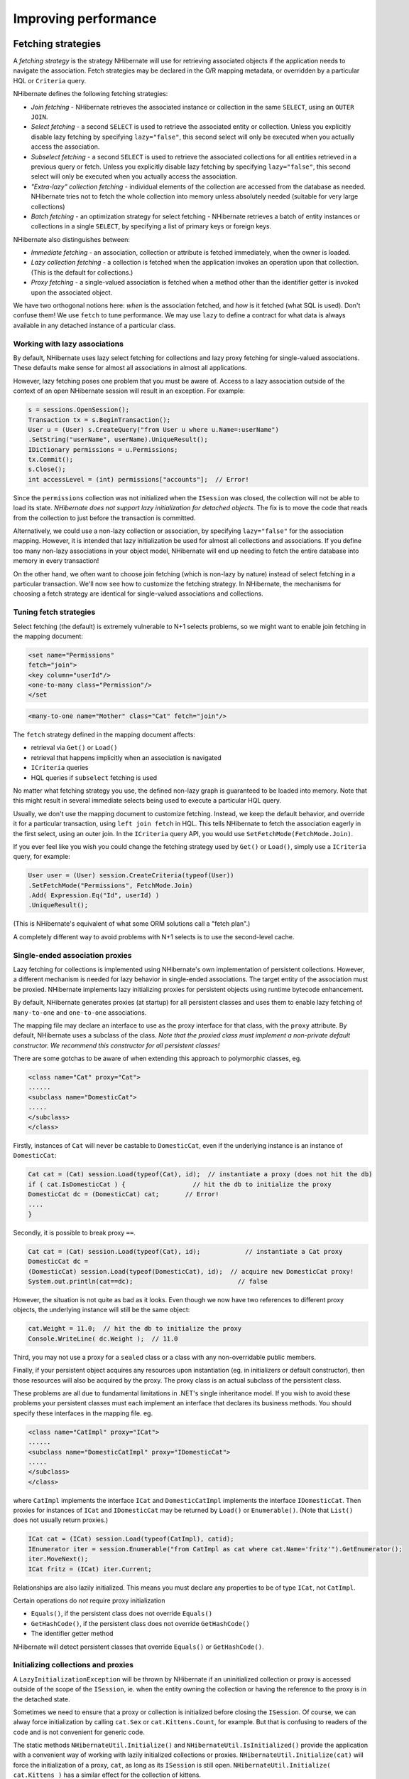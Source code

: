 

=====================
Improving performance
=====================

Fetching strategies
###################

A *fetching strategy* is the strategy NHibernate will use for
retrieving associated objects if the application needs to navigate the association.
Fetch strategies may be declared in the O/R mapping metadata, or overridden by a
particular HQL or ``Criteria`` query.

NHibernate defines the following fetching strategies:

- *Join fetching* - NHibernate retrieves the
  associated instance or collection in the same ``SELECT``,
  using an ``OUTER JOIN``.

- *Select fetching* - a second ``SELECT``
  is used to retrieve the associated entity or collection. Unless
  you explicitly disable lazy fetching by specifying ``lazy="false"``,
  this second select will only be executed when you actually access the
  association.

- *Subselect fetching* - a second ``SELECT``
  is used to retrieve the associated collections for all entities retrieved in a
  previous query or fetch. Unless you explicitly disable lazy fetching by specifying
  ``lazy="false"``, this second select will only be executed when you
  actually access the association.

- *"Extra-lazy" collection fetching* - individual
  elements of the collection are accessed from the database as needed.
  NHibernate tries not to fetch the whole collection into memory unless
  absolutely needed (suitable for very large collections)

- *Batch fetching* - an optimization strategy
  for select fetching - NHibernate retrieves a batch of entity instances
  or collections in a single ``SELECT``, by specifying
  a list of primary keys or foreign keys.

NHibernate also distinguishes between:

- *Immediate fetching* - an association, collection or
  attribute is fetched immediately, when the owner is loaded.

- *Lazy collection fetching* - a collection is fetched
  when the application invokes an operation upon that collection. (This
  is the default for collections.)

- *Proxy fetching* - a single-valued association is
  fetched when a method other than the identifier getter is invoked
  upon the associated object.

We have two orthogonal notions here: *when* is the association
fetched, and *how* is it fetched (what SQL is used). Don't
confuse them! We use ``fetch`` to tune performance. We may use
``lazy`` to define a contract for what data is always available
in any detached instance of a particular class.

Working with lazy associations
==============================

By default, NHibernate uses lazy select fetching for collections and lazy proxy
fetching for single-valued associations. These defaults make sense for almost
all associations in almost all applications.

However, lazy fetching poses one problem that you must be aware of. Access to a
lazy association outside of the context of an open NHibernate session will result
in an exception. For example:

.. code-block:: csharp

    s = sessions.OpenSession();
    Transaction tx = s.BeginTransaction();
    User u = (User) s.CreateQuery("from User u where u.Name=:userName")
    .SetString("userName", userName).UniqueResult();
    IDictionary permissions = u.Permissions;
    tx.Commit();
    s.Close();
    int accessLevel = (int) permissions["accounts"];  // Error!

Since the ``permissions`` collection was not initialized
when the ``ISession`` was closed, the collection will not
be able to load its state. *NHibernate does not support lazy
initialization for detached objects*. The fix is to move the
code that reads from the collection to just before the transaction
is committed.

Alternatively, we could use a non-lazy collection or association,
by specifying ``lazy="false"`` for the association mapping.
However, it is intended that lazy initialization be used for almost all
collections and associations. If you define too many non-lazy associations
in your object model, NHibernate will end up needing to fetch the entire
database into memory in every transaction!

On the other hand, we often want to choose join fetching (which is non-lazy by
nature) instead of select fetching in a particular transaction. We'll now see
how to customize the fetching strategy. In NHibernate, the mechanisms for
choosing a fetch strategy are identical for single-valued associations and
collections.

Tuning fetch strategies
=======================

Select fetching (the default) is extremely vulnerable to N+1 selects problems,
so we might want to enable join fetching in the mapping document:

.. code-block:: csharp

    <set name="Permissions"
    fetch="join">
    <key column="userId"/>
    <one-to-many class="Permission"/>
    </set

.. code-block:: csharp

    <many-to-one name="Mother" class="Cat" fetch="join"/>

The ``fetch`` strategy defined in the mapping document affects:

- retrieval via ``Get()`` or ``Load()``

- retrieval that happens implicitly when an association is navigated

- ``ICriteria`` queries

- HQL queries if ``subselect`` fetching is used

No matter what fetching strategy you use, the defined non-lazy graph is guaranteed
to be loaded into memory. Note that this might result in several immediate selects
being used to execute a particular HQL query.

Usually, we don't use the mapping document to customize fetching. Instead, we
keep the default behavior, and override it for a particular transaction, using
``left join fetch`` in HQL. This tells NHibernate to fetch
the association eagerly in the first select, using an outer join. In the
``ICriteria`` query API, you would use
``SetFetchMode(FetchMode.Join)``.

If you ever feel like you wish you could change the fetching strategy used by
``Get()`` or ``Load()``, simply use a
``ICriteria`` query, for example:

.. code-block:: csharp

    User user = (User) session.CreateCriteria(typeof(User))
    .SetFetchMode("Permissions", FetchMode.Join)
    .Add( Expression.Eq("Id", userId) )
    .UniqueResult();

(This is NHibernate's equivalent of what some ORM solutions call a "fetch plan".)

A completely different way to avoid problems with N+1 selects is to use the
second-level cache.

Single-ended association proxies
================================

Lazy fetching for collections is implemented using NHibernate's own implementation
of persistent collections. However, a different mechanism is needed for lazy
behavior in single-ended associations. The target entity of the association must
be proxied. NHibernate implements lazy initializing proxies for persistent objects
using runtime bytecode enhancement.

By default, NHibernate generates proxies (at startup) for all persistent classes
and uses them to enable lazy fetching of ``many-to-one`` and
``one-to-one`` associations.

The mapping file may declare an interface to use as the proxy interface for that
class, with the ``proxy`` attribute. By default, NHibernate uses a subclass
of the class. *Note that the proxied class must implement a non-private default
constructor. We recommend this constructor for all persistent classes!*

There are some gotchas to be aware of when extending this approach to polymorphic
classes, eg.

.. code-block:: csharp

    <class name="Cat" proxy="Cat">
    ......
    <subclass name="DomesticCat">
    .....
    </subclass>
    </class>

Firstly, instances of ``Cat`` will never be castable to
``DomesticCat``, even if the underlying instance is an
instance of ``DomesticCat``:

.. code-block:: csharp

    Cat cat = (Cat) session.Load(typeof(Cat), id);  // instantiate a proxy (does not hit the db)
    if ( cat.IsDomesticCat ) {                  // hit the db to initialize the proxy
    DomesticCat dc = (DomesticCat) cat;       // Error!
    ....
    }

Secondly, it is possible to break proxy ``==``.

.. code-block:: csharp

    Cat cat = (Cat) session.Load(typeof(Cat), id);            // instantiate a Cat proxy
    DomesticCat dc =
    (DomesticCat) session.Load(typeof(DomesticCat), id);  // acquire new DomesticCat proxy!
    System.out.println(cat==dc);                            // false

However, the situation is not quite as bad as it looks. Even though we now have two references
to different proxy objects, the underlying instance will still be the same object:

.. code-block:: csharp

    cat.Weight = 11.0;  // hit the db to initialize the proxy
    Console.WriteLine( dc.Weight );  // 11.0

Third, you may not use a proxy for a ``sealed`` class or a class
with any non-overridable public members.

Finally, if your persistent object acquires any resources upon instantiation (eg. in
initializers or default constructor), then those resources will also be acquired by
the proxy. The proxy class is an actual subclass of the persistent class.

These problems are all due to fundamental limitations in .NET's single inheritance model.
If you wish to avoid these problems your persistent classes must each implement an interface
that declares its business methods. You should specify these interfaces in the mapping file. eg.

.. code-block:: csharp

    <class name="CatImpl" proxy="ICat">
    ......
    <subclass name="DomesticCatImpl" proxy="IDomesticCat">
    .....
    </subclass>
    </class>

where ``CatImpl`` implements the interface ``ICat`` and
``DomesticCatImpl`` implements the interface ``IDomesticCat``. Then
proxies for instances of ``ICat`` and ``IDomesticCat`` may be returned
by ``Load()`` or ``Enumerable()``. (Note that ``List()``
does not usually return proxies.)

.. code-block:: csharp

    ICat cat = (ICat) session.Load(typeof(CatImpl), catid);
    IEnumerator iter = session.Enumerable("from CatImpl as cat where cat.Name='fritz'").GetEnumerator();
    iter.MoveNext();
    ICat fritz = (ICat) iter.Current;

Relationships are also lazily initialized. This means you must declare any properties to be of
type ``ICat``, not ``CatImpl``.

Certain operations do *not* require proxy initialization

- ``Equals()``, if the persistent class does not override
  ``Equals()``

- ``GetHashCode()``, if the persistent class does not override
  ``GetHashCode()``

- The identifier getter method

NHibernate will detect persistent classes that override ``Equals()`` or
``GetHashCode()``.

Initializing collections and proxies
====================================

A ``LazyInitializationException`` will be thrown by NHibernate if an uninitialized
collection or proxy is accessed outside of the scope of the ``ISession``, ie. when
the entity owning the collection or having the reference to the proxy is in the detached state.

Sometimes we need to ensure that a proxy or collection is initialized before closing the
``ISession``. Of course, we can alway force initialization by calling
``cat.Sex`` or ``cat.Kittens.Count``, for example.
But that is confusing to readers of the code and is not convenient for generic code.

The static methods ``NHibernateUtil.Initialize()`` and ``NHibernateUtil.IsInitialized()``
provide the application with a convenient way of working with lazily initialized collections or
proxies. ``NHibernateUtil.Initialize(cat)`` will force the initialization of a proxy,
``cat``, as long as its ``ISession`` is still open.
``NHibernateUtil.Initialize( cat.Kittens )`` has a similar effect for the collection
of kittens.

Another option is to keep the ``ISession`` open until all needed
collections and proxies have been loaded. In some application architectures,
particularly where the code that accesses data using NHibernate, and the code that
uses it are in different application layers or different physical processes, it
can be a problem to ensure that the ``ISession`` is open when a
collection is initialized. There are two basic ways to deal with this issue:

- In a web-based application, a ``HttpModule`` can be used
  to close the ``ISession`` only at the very end of a user
  request, once the rendering of the view is complete (the *Open
  Session in View* pattern).  Of course, this places heavy demands
  on the correctness of the exception handling of your application infrastructure.
  It is vitally important that the ``ISession`` is closed and the
  transaction ended before returning to the user, even when an exception occurs
  during rendering of the view. See the NHibernate Wiki for examples of this
  "Open Session in View" pattern.

- In an application with a separate business tier, the business logic must
  "prepare" all collections that will be needed by the web tier before
  returning. This means that the business tier should load all the data and
  return all the data already initialized to the presentation/web tier that
  is required for a particular use case. Usually, the application calls
  ``NHibernateUtil.Initialize()`` for each collection that will
  be needed in the web tier (this call must occur before the session is closed)
  or retrieves the collection eagerly using a NHibernate query with a
  ``FETCH`` clause or a ``FetchMode.Join`` in
  ``ICriteria``. This is usually easier if you adopt the
  *Command* pattern instead of a *Session Facade*.

- You may also attach a previously loaded object to a new ``ISession``
  with ``Merge()`` or ``Lock()`` before
  accessing uninitialized collections (or other proxies). No, NHibernate does not,
  and certainly *should* not do this automatically, since it
  would introduce ad hoc transaction semantics!

Sometimes you don't want to initialize a large collection, but still need some
information about it (like its size) or a subset of the data.

You can use a collection filter to get the size of a collection without initializing it:

.. code-block:: csharp

    (int) s.CreateFilter( collection, "select count(\*)" ).List()[0]

The ``CreateFilter()`` method is also used to efficiently retrieve subsets
of a collection without needing to initialize the whole collection:

.. code-block:: csharp

    s.CreateFilter( lazyCollection, "").SetFirstResult(0).SetMaxResults(10).List();

Using batch fetching
====================

NHibernate can make efficient use of batch fetching, that is, NHibernate can load several uninitialized
proxies if one proxy is accessed (or collections. Batch fetching is an optimization of the lazy select
fetching strategy. There are two ways you can tune batch fetching: on the class and the collection level.

Batch fetching for classes/entities is easier to understand. Imagine you have the following situation
at runtime: You have 25 ``Cat`` instances loaded in an ``ISession``, each
``Cat`` has a reference to its ``Owner``, a ``Person``.
The ``Person`` class is mapped with a proxy, ``lazy="true"``. If you now
iterate through all cats and call ``cat.Owner`` on each, NHibernate will by default
execute 25 ``SELECT`` statements, to retrieve the proxied owners. You can tune this
behavior by specifying a ``batch-size`` in the mapping of ``Person``:

.. code-block:: csharp

    <class name="Person" batch-size="10">...</class>

NHibernate will now execute only three queries, the pattern is 10, 10, 5.

You may also enable batch fetching of collections. For example, if each ``Person`` has
a lazy collection of ``Cat``s, and 10 persons are currently loaded in the
``ISesssion``, iterating through all persons will generate 10 ``SELECT``s,
one for every call to ``person.Cats``. If you enable batch fetching for the
``Cats`` collection in the mapping of ``Person``, NHibernate can pre-fetch
collections:

.. code-block:: csharp

    <class name="Person">
    <set name="Cats" batch-size="3">
    ...
    </set>
    </class>

With a ``batch-size`` of 3, NHibernate will load 3, 3, 3, 1 collections in four
``SELECT``s. Again, the value of the attribute depends on the expected number of
uninitialized collections in a particular ``Session``.

Batch fetching of collections is particularly useful if you have a nested tree of items, ie.
the typical bill-of-materials pattern. (Although a *nested set* or a
*materialized path* might be a better option for read-mostly trees.)

Using subselect fetching
========================

If one lazy collection or single-valued proxy has to be fetched, NHibernate loads all of
them, re-running the original query in a subselect. This works in the same way as
batch-fetching, without the piecemeal loading.

The Second Level Cache
######################

A NHibernate ``ISession`` is a transaction-level cache of persistent data. It is
possible to configure a cluster or process-level (``ISessionFactory``-level) cache on
a class-by-class and collection-by-collection basis. You may even plug in a clustered cache. Be
careful. Caches are never aware of changes made to the persistent store by another application
(though they may be configured to regularly expire cached data).
*In NHibernate 1.x the second level cache does not work correctly in combination with
distributed transactions.*

By default, NHibernate uses HashtableCache for process-level caching. You may choose a different
implementation by specifying the name of a class that implements ``NHibernate.Cache.ICacheProvider``
using the property ``hibernate.cache.provider_class``.

Cache Providers

=========================================== ====================================================================================== ============ ============ =====================
Cache                                       Provider class                                                                         Type         Cluster Safe Query Cache Supported
=========================================== ====================================================================================== ============ ============ =====================
Hashtable (not intended for production use) ``NHibernate.Cache.HashtableCacheProvider``                                            memory                    yes
ASP.NET Cache (System.Web.Cache)            ``NHibernate.Caches.SysCache.SysCacheProvider, NHibernate.Caches.SysCache``            memory                    yes
Prevalence Cache                            ``NHibernate.Caches.Prevalence.PrevalenceCacheProvider, NHibernate.Caches.Prevalence`` memory, disk              yes
=========================================== ====================================================================================== ============ ============ =====================

Cache mappings
==============

The ``<cache>`` element of a class or collection mapping has the
following form:

.. code-block:: csharp

    <cache
    usage="read-write|nonstrict-read-write|read-only"
    region="RegionName"
    />

``usage`` specifies the caching strategy:
``read-write``,
``nonstrict-read-write`` or
``read-only``

``region`` (optional, defaults to the class or
collection role name) specifies the name of the second level cache
region

Alternatively (preferrably?), you may specify ``<class-cache>`` and
``<collection-cache>`` elements in ``hibernate.cfg.xml``.

The ``usage`` attribute specifies a *cache concurrency strategy*.

Strategy: read only
===================

If your application needs to read but never modify instances of a persistent class, a
``read-only`` cache may be used. This is the simplest and best performing
strategy. Its even perfectly safe for use in a cluster.

.. code-block:: csharp

    <class name="Eg.Immutable" mutable="false">
    <cache usage="read-only"/>
    ....
    </class>

Strategy: read/write
====================

If the application needs to update data, a ``read-write`` cache might be appropriate.
This cache strategy should never be used if serializable transaction isolation level is required.
You should ensure that the transaction is completed when ``ISession.Close()`` or
``ISession.Disconnect()`` is called. If you wish to use this strategy in a cluster,
you should ensure that the underlying cache implementation supports locking. The built-in cache
providers do *not*.

.. code-block:: csharp

    <class name="eg.Cat" .... >
    <cache usage="read-write"/>
    ....
    <set name="Kittens" ... >
    <cache usage="read-write"/>
    ....
    </set>
    </class>

Strategy: nonstrict read/write
==============================

If the application only occasionally needs to update data (ie. if it is extremely unlikely that two
transactions would try to update the same item simultaneously) and strict transaction isolation is
not required, a ``nonstrict-read-write`` cache might be appropriate.
When using this strategy you should ensure that the transaction is completed when
``ISession.Close()`` or ``ISession.Disconnect()`` is called.

The following table shows which providers are compatible with which concurrency strategies.

Cache Concurrency Strategy Support

=========================================== ========= ==================== ==========
Cache                                       read-only nonstrict-read-write read-write
=========================================== ========= ==================== ==========
Hashtable (not intended for production use) yes       yes                  yes
SysCache                                    yes       yes                  yes
PrevalenceCache                             yes       yes                  yes
=========================================== ========= ==================== ==========

Refer to :ref:`caches` for more details.

Managing the caches
###################

Whenever you pass an object to ``Save()``, ``Update()``
or ``SaveOrUpdate()`` and whenever you retrieve an object using
``Load()``, ``Get()``, ``List()``,
or ``Enumerable()``, that object is added to the internal cache of the
``ISession``.

When ``Flush()`` is subsequently called, the state of that object will
be synchronized with the database. If you do not want this synchronization to occur or
if you are processing a huge number of objects and need to manage memory efficiently,
the ``Evict()`` method may be used to remove the object and its collections
from the first-level cache.

.. code-block:: csharp

    IEnumerable cats = sess.Enumerable("from Eg.Cat as cat"); //a huge result set
    foreach( Cat cat in cats )
    {
    DoSomethingWithACat(cat);
    sess.Evict(cat);
    }

NHibernate will evict associated entities automatically if the association is mapped
with ``cascade="all"`` or ``cascade="all-delete-orphan"``.

The ``ISession`` also provides a ``Contains()`` method
to determine if an instance belongs to the session cache.

To completely evict all objects from the session cache, call ``ISession.Clear()``

For the second-level cache, there are methods defined on ``ISessionFactory`` for
evicting the cached state of an instance, entire class, collection instance or entire collection
role.

.. code-block:: csharp

    sessionFactory.Evict(typeof(Cat), catId); //evict a particular Cat
    sessionFactory.Evict(typeof(Cat));  //evict all Cats
    sessionFactory.EvictCollection("Eg.Cat.Kittens", catId); //evict a particular collection of kittens
    sessionFactory.EvictCollection("Eg.Cat.Kittens"); //evict all kitten collections

The Query Cache
###############

Query result sets may also be cached. This is only useful for queries that are run
frequently with the same parameters. To use the query cache you must first enable it:

.. code-block:: csharp

    <add key="hibernate.cache.use_query_cache" value="true" />

This setting causes the creation of two new cache regions - one holding cached query
result sets (``NHibernate.Cache.StandardQueryCache``), the other
holding timestamps of the most recent updates to queryable tables
(``NHibernate.Cache.UpdateTimestampsCache``). Note that the query
cache does not cache the state of any entities in the result set; it caches
only identifier values and results of value type. So the query cache should always be
used in conjunction with the second-level cache.

Most queries do not benefit from caching, so by default queries are not cached. To
enable caching, call ``IQuery.SetCacheable(true)``. This call allows
the query to look for existing cache results or add its results to the cache when
it is executed.

If you require fine-grained control over query cache expiration policies, you may
specify a named cache region for a particular query by calling
``IQuery.SetCacheRegion()``.

.. code-block:: csharp

    IList blogs = sess.CreateQuery("from Blog blog where blog.Blogger = :blogger")
    .SetEntity("blogger", blogger)
    .SetMaxResults(15)
    .SetCacheable(true)
    .SetCacheRegion("frontpages")
    .List();

If the query should force a refresh of its query cache region, you may call
``IQuery.SetForceCacheRefresh()`` to ``true``.
This is particularly useful in cases where underlying data may have been updated
via a seperate process (i.e., not modified through NHibernate) and allows the
application to selectively refresh the query cache regions based on its
knowledge of those events. This is a more efficient alternative to eviction of
a query cache region via ``ISessionFactory.EvictQueries()``.

Understanding Collection performance
####################################

We've already spent quite some time talking about collections.
In this section we will highlight a couple more issues about
how collections behave at runtime.

Taxonomy
========

NHibernate defines three basic kinds of collections:

- collections of values

- one to many associations

- many to many associations

This classification distinguishes the various table and foreign key
relationships but does not tell us quite everything we need to know
about the relational model. To fully understand the relational structure
and performance characteristics, we must also consider the structure of
the primary key that is used by NHibernate to update or delete collection
rows. This suggests the following classification:

- indexed collections

- sets

- bags

All indexed collections (maps, lists, arrays) have a primary key consisting
of the ``<key>`` and ``<index>``
columns. In this case collection updates are usually extremely efficient -
the primary key may be efficiently indexed and a particular row may be efficiently
located when NHibernate tries to update or delete it.

Sets have a primary key consisting of ``<key>`` and element
columns. This may be less efficient for some types of collection element, particularly
composite elements or large text or binary fields; the database may not be able to index
a complex primary key as efficently.  On the other hand, for one to many or many to many
associations, particularly in the case of synthetic identifiers, it is likely to be just
as efficient. (Side-note: if you want ``SchemaExport`` to actually create
the primary key of a ``<set>`` for you, you must declare all columns
as ``not-null="true"``.)

``<idbag>`` mappings define a surrogate key, so they are
always very efficient to update. In fact, they are the best case.

Bags are the worst case. Since a bag permits duplicate element values and has no
index column, no primary key may be defined. NHibernate has no way of distinguishing
between duplicate rows. NHibernate resolves this problem by completely removing
(in a single ``DELETE``) and recreating the collection whenever it
changes. This might be very inefficient.

Note that for a one-to-many association, the "primary key" may not be the physical
primary key of the database table - but even in this case, the above classification
is still useful. (It still reflects how NHibernate "locates" individual rows of the
collection.)

Lists, maps, idbags and sets are the most efficient collections to update
=========================================================================

From the discussion above, it should be clear that indexed collections
and (usually) sets allow the most efficient operation in terms of adding,
removing and updating elements.

There is, arguably, one more advantage that indexed collections have over sets for
many to many associations or collections of values. Because of the structure of an
``ISet``, NHibernate doesn't ever ``UPDATE`` a row when
an element is "changed". Changes to an ``ISet`` always work via
``INSERT`` and ``DELETE`` (of individual rows). Once
again, this consideration does not apply to one to many associations.

After observing that arrays cannot be lazy, we would conclude that lists, maps and
idbags are the most performant (non-inverse) collection types, with sets not far
behind. Sets are expected to be the most common kind of collection in NHibernate
applications. This is because the "set" semantics are most natural in the relational
model.

However, in well-designed NHibernate domain models, we usually see that most collections
are in fact one-to-many associations with ``inverse="true"``. For these
associations, the update is handled by the many-to-one end of the association, and so
considerations of collection update performance simply do not apply.

Bags and lists are the most efficient inverse collections
=========================================================

Just before you ditch bags forever, there is a particular case in which bags (and also lists)
are much more performant than sets. For a collection with ``inverse="true"``
(the standard bidirectional one-to-many relationship idiom, for example) we can add elements
to a bag or list without needing to initialize (fetch) the bag elements! This is because
``IList.Add()`` must always succeed for a bag or ``IList``
(unlike an ``ISet``). This can make the following common code much faster.

.. code-block:: csharp

    Parent p = (Parent) sess.Load(typeof(Parent), id);
    Child c = new Child();
    c.Parent = p;
    p.Children.Add(c);  //no need to fetch the collection!
    sess.Flush();

One shot delete
===============

Occasionally, deleting collection elements one by one can be extremely inefficient. NHibernate
isn't completely stupid, so it knows not to do that in the case of an newly-empty collection
(if you called ``list.Clear()``, for example). In this case, NHibernate will
issue a single ``DELETE`` and we are done!

Suppose we add a single element to a collection of size twenty and then remove two elements.
NHibernate will issue one ``INSERT`` statement and two ``DELETE``
statements (unless the collection is a bag). This is certainly desirable.

However, suppose that we remove eighteen elements, leaving two and then add thee new elements.
There are two possible ways to proceed:

- Delete eighteen rows one by one and then insert three rows

- Remove the whole collection (in one SQL ``DELETE``) and insert
  all five current elements (one by one)

NHibernate isn't smart enough to know that the second option is probably quicker in this case.
(And it would probably be undesirable for NHibernate to be that smart; such behaviour might
confuse database triggers, etc.)

Fortunately, you can force this behaviour (ie. the second strategy) at any time by discarding
(ie. dereferencing) the original collection and returning a newly instantiated collection with
all the current elements. This can be very useful and powerful from time to time.

Of course, one-shot-delete does not apply to collections mapped ``inverse="true"``.

Batch updates
#############

NHibernate supports batching SQL update commands (``INSERT``,
``UPDATE``, ``DELETE``) with the following limitations:

- the Nhibernate's drive used for your RDBMS may not supports batching,

- since the implementation uses reflection to access members and types
  in System.Data assembly which are not normally visible, it may not function
  in environments where necessary permissions are not granted,

- optimistic concurrency checking may be impaired since ADO.NET 2.0 does not
  return the number of rows affected by each statement in the batch, only
  the total number of rows affected by the batch.

Update batching is enabled by setting ``adonet.batch_size``
to a non-zero value.

Multi Query
###########

This functionality allows you to execute several HQL queries in one round-trip
against the database server. A simple use case is executing a paged query while
also getting the total count of results, in a single round-trip. Here is a simple
example:

.. code-block:: csharp

    IMultiQuery multiQuery = s.CreateMultiQuery()
    .Add(s.CreateQuery("from Item i where i.Id > ?")
    .SetInt32(0, 50).SetFirstResult(10))
    .Add(s.CreateQuery("select count(\*) from Item i where i.Id > ?")
    .SetInt32(0, 50));
    IList results = multiQuery.List();
    IList items = (IList)results[0];
    long count = (long)((IList)results[1])[0];

The result is a list of query results, ordered according to the order of queries
added to the multi query. Named parameters can be set on the multi query, and are
shared among all the queries contained in the multi query, like this:

.. code-block:: csharp

    IList results = s.CreateMultiQuery()
    .Add(s.CreateQuery("from Item i where i.Id > :id")
    .SetFirstResult(10) )
    .Add("select count(\*) from Item i where i.Id > :id")
    .SetInt32("id", 50)
    .List();
    IList items = (IList)results[0];
    long count = (long)((IList)results[1])[0];

Positional parameters are not supported on the multi query, only on the individual
queries.

As shown above, if you do not need to configure the query separately, you can simply
pass the HQL directly to the ``IMultiQuery.Add()`` method.

Multi query is executed by concatenating the queries and sending the query to the database
as a single string. This means that the database should support returning several result sets
in a single query. At the moment this functionality is only enabled for Microsoft SQL Server and SQLite.

Note that the database server is likely to impose a limit on the maximum number of parameters
in a query, in which case the limit applies to the multi query as a whole. Queries using
``in`` with a large number of arguments passed as parameters may easily exceed
this limit. For example, SQL Server has a limit of 2,100 parameters per round-trip, and will
throw an exception executing this query:

.. code-block:: csharp

    IList allEmployeesId  = ...; //1,500 items
    IMultiQuery multiQuery = s.CreateMultiQuery()
    .Add(s.CreateQuery("from Employee e where e.Id in :empIds")
    .SetParameter("empIds", allEmployeesId).SetFirstResult(10))
    .Add(s.CreateQuery("select count(\*) from Employee e where e.Id in :empIds")
    .SetParameter("empIds", allEmployeesId));
    IList results = multiQuery.List(); // will throw an exception from SQL Server

An interesting usage of this feature is to load several collections of an object in one
round-trip, without an expensive cartesian product (blog * users * posts).

.. code-block:: csharp

    Blog blog = s.CreateMultiQuery()
    .Add("select b from Blog b left join fetch b.Users where b.Id = :id")
    .Add("select b from Blog b left join fetch b.Posts where b.Id = :id")
    .SetInt32("id", 123)
    .UniqueResult<Blog>();

Multi Criteria
##############

This is the counter-part to Multi Query, and allows you to perform several criteria queries
in a single round trip. A simple use case is executing a paged query while
also getting the total count of results, in a single round-trip. Here is a simple
example:

.. code-block:: csharp

    IMultiCriteria multiCrit = s.CreateMultiCriteria()
    .Add(s.CreateCriteria(typeof(Item))
    .Add(Expression.Gt("Id", 50))
    .SetFirstResult(10))
    .Add(s.CreateCriteria(typeof(Item))
    .Add(Expression.Gt("Id", 50))
    .SetProject(Projections.RowCount()));
    IList results = multiCrit.List();
    IList items = (IList)results[0];
    long count = (long)((IList)results[1])[0];

The result is a list of query results, ordered according to the order of queries
added to the multi criteria.

You can add ``ICriteria`` or ``DetachedCriteria`` to the Multi Criteria query.
In fact, using DetachedCriteria in this fashion has some interesting implications.

.. code-block:: csharp

    DetachedCriteria customersCriteria = AuthorizationService.GetAssociatedCustomersQuery();
    IList results = session.CreateMultiCriteria()
    .Add(customersCriteria)
    .Add(DetachedCriteria.For<Policy>()
    .Add( Subqueries.PropertyIn("id", CriteriaTransformer.Clone(customersCriteria)
    .SetProjection(Projections.Id())
    ) )
    ).List();
    ICollection<Customer> customers = CollectionHelper.ToArray<Customer>(results[0]);
    ICollection<Policy> policies = CollectionHelper.ToArray<Policy>(results[1]);

As you see, we get a query that represnt the customers we can access, and then we can utlize this query further in order to
perform additional logic (getting the policies of the customers we are associated with), all in a single database roundtrip.


